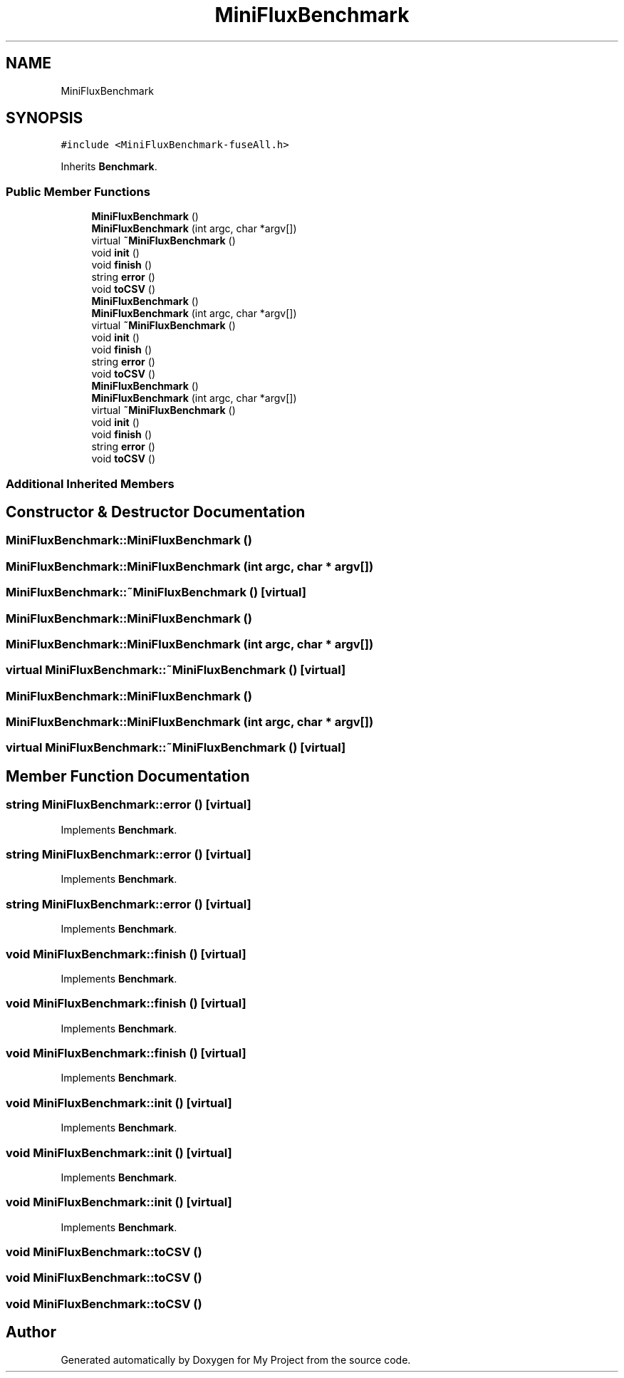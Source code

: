 .TH "MiniFluxBenchmark" 3 "Sun Jul 12 2020" "My Project" \" -*- nroff -*-
.ad l
.nh
.SH NAME
MiniFluxBenchmark
.SH SYNOPSIS
.br
.PP
.PP
\fC#include <MiniFluxBenchmark\-fuseAll\&.h>\fP
.PP
Inherits \fBBenchmark\fP\&.
.SS "Public Member Functions"

.in +1c
.ti -1c
.RI "\fBMiniFluxBenchmark\fP ()"
.br
.ti -1c
.RI "\fBMiniFluxBenchmark\fP (int argc, char *argv[])"
.br
.ti -1c
.RI "virtual \fB~MiniFluxBenchmark\fP ()"
.br
.ti -1c
.RI "void \fBinit\fP ()"
.br
.ti -1c
.RI "void \fBfinish\fP ()"
.br
.ti -1c
.RI "string \fBerror\fP ()"
.br
.ti -1c
.RI "void \fBtoCSV\fP ()"
.br
.ti -1c
.RI "\fBMiniFluxBenchmark\fP ()"
.br
.ti -1c
.RI "\fBMiniFluxBenchmark\fP (int argc, char *argv[])"
.br
.ti -1c
.RI "virtual \fB~MiniFluxBenchmark\fP ()"
.br
.ti -1c
.RI "void \fBinit\fP ()"
.br
.ti -1c
.RI "void \fBfinish\fP ()"
.br
.ti -1c
.RI "string \fBerror\fP ()"
.br
.ti -1c
.RI "void \fBtoCSV\fP ()"
.br
.ti -1c
.RI "\fBMiniFluxBenchmark\fP ()"
.br
.ti -1c
.RI "\fBMiniFluxBenchmark\fP (int argc, char *argv[])"
.br
.ti -1c
.RI "virtual \fB~MiniFluxBenchmark\fP ()"
.br
.ti -1c
.RI "void \fBinit\fP ()"
.br
.ti -1c
.RI "void \fBfinish\fP ()"
.br
.ti -1c
.RI "string \fBerror\fP ()"
.br
.ti -1c
.RI "void \fBtoCSV\fP ()"
.br
.in -1c
.SS "Additional Inherited Members"
.SH "Constructor & Destructor Documentation"
.PP 
.SS "MiniFluxBenchmark::MiniFluxBenchmark ()"

.SS "MiniFluxBenchmark::MiniFluxBenchmark (int argc, char * argv[])"

.SS "MiniFluxBenchmark::~MiniFluxBenchmark ()\fC [virtual]\fP"

.SS "MiniFluxBenchmark::MiniFluxBenchmark ()"

.SS "MiniFluxBenchmark::MiniFluxBenchmark (int argc, char * argv[])"

.SS "virtual MiniFluxBenchmark::~MiniFluxBenchmark ()\fC [virtual]\fP"

.SS "MiniFluxBenchmark::MiniFluxBenchmark ()"

.SS "MiniFluxBenchmark::MiniFluxBenchmark (int argc, char * argv[])"

.SS "virtual MiniFluxBenchmark::~MiniFluxBenchmark ()\fC [virtual]\fP"

.SH "Member Function Documentation"
.PP 
.SS "string MiniFluxBenchmark::error ()\fC [virtual]\fP"

.PP
Implements \fBBenchmark\fP\&.
.SS "string MiniFluxBenchmark::error ()\fC [virtual]\fP"

.PP
Implements \fBBenchmark\fP\&.
.SS "string MiniFluxBenchmark::error ()\fC [virtual]\fP"

.PP
Implements \fBBenchmark\fP\&.
.SS "void MiniFluxBenchmark::finish ()\fC [virtual]\fP"

.PP
Implements \fBBenchmark\fP\&.
.SS "void MiniFluxBenchmark::finish ()\fC [virtual]\fP"

.PP
Implements \fBBenchmark\fP\&.
.SS "void MiniFluxBenchmark::finish ()\fC [virtual]\fP"

.PP
Implements \fBBenchmark\fP\&.
.SS "void MiniFluxBenchmark::init ()\fC [virtual]\fP"

.PP
Implements \fBBenchmark\fP\&.
.SS "void MiniFluxBenchmark::init ()\fC [virtual]\fP"

.PP
Implements \fBBenchmark\fP\&.
.SS "void MiniFluxBenchmark::init ()\fC [virtual]\fP"

.PP
Implements \fBBenchmark\fP\&.
.SS "void MiniFluxBenchmark::toCSV ()"

.SS "void MiniFluxBenchmark::toCSV ()"

.SS "void MiniFluxBenchmark::toCSV ()"


.SH "Author"
.PP 
Generated automatically by Doxygen for My Project from the source code\&.
